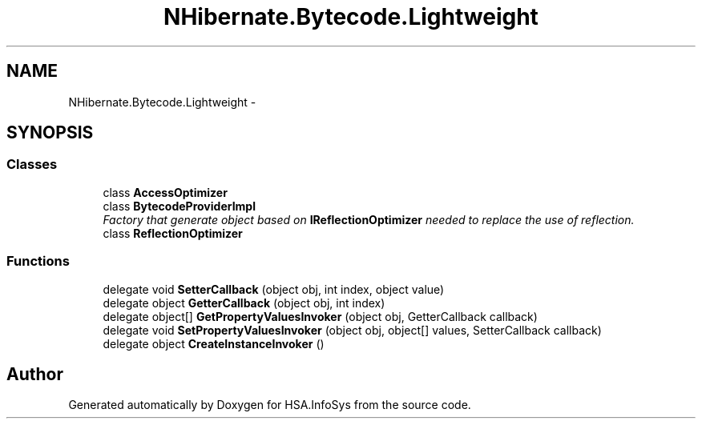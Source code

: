 .TH "NHibernate.Bytecode.Lightweight" 3 "Fri Jul 5 2013" "Version 1.0" "HSA.InfoSys" \" -*- nroff -*-
.ad l
.nh
.SH NAME
NHibernate.Bytecode.Lightweight \- 
.SH SYNOPSIS
.br
.PP
.SS "Classes"

.in +1c
.ti -1c
.RI "class \fBAccessOptimizer\fP"
.br
.ti -1c
.RI "class \fBBytecodeProviderImpl\fP"
.br
.RI "\fIFactory that generate object based on \fBIReflectionOptimizer\fP needed to replace the use of reflection\&. \fP"
.ti -1c
.RI "class \fBReflectionOptimizer\fP"
.br
.in -1c
.SS "Functions"

.in +1c
.ti -1c
.RI "delegate void \fBSetterCallback\fP (object obj, int index, object value)"
.br
.ti -1c
.RI "delegate object \fBGetterCallback\fP (object obj, int index)"
.br
.ti -1c
.RI "delegate object[] \fBGetPropertyValuesInvoker\fP (object obj, GetterCallback callback)"
.br
.ti -1c
.RI "delegate void \fBSetPropertyValuesInvoker\fP (object obj, object[] values, SetterCallback callback)"
.br
.ti -1c
.RI "delegate object \fBCreateInstanceInvoker\fP ()"
.br
.in -1c
.SH "Author"
.PP 
Generated automatically by Doxygen for HSA\&.InfoSys from the source code\&.
